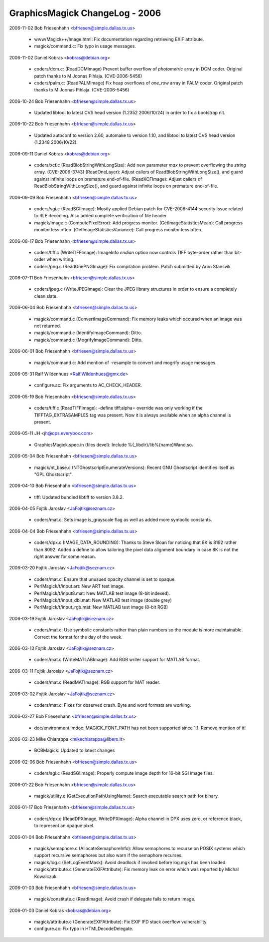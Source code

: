================================
GraphicsMagick ChangeLog - 2006
================================

2006-11-02  Bob Friesenhahn  <bfriesen@simple.dallas.tx.us>

  - www/Magick++/Image.html: Fix documentation regarding retrieving
    EXIF attribute.

  - magick/command.c: Fix typo in usage messages.

2006-11-02  Daniel Kobras  <kobras@debian.org>

  - coders/dcm.c: (ReadDCMImage) Prevent buffer overflow of
    `photometric` array in DCM coder. Original patch thanks to
    M Joonas Pihlaja. (CVE-2006-5456)

  - coders/palm.c: (ReadPALMImage) Fix heap overflows of `one\_row`
    array in PALM coder. Original patch thanks to M Joonas Pihlaja.
    (CVE-2006-5456)

2006-10-24  Bob Friesenhahn  <bfriesen@simple.dallas.tx.us>

  - Updated libtool to latest CVS head version (1.2352 2006/10/24)
    in order to fix a bootstrap nit.

2006-10-22  Bob Friesenhahn  <bfriesen@simple.dallas.tx.us>

  - Updated autoconf to version 2.60, automake to version 1.10, and
    libtool to latest CVS head version (1.2348 2006/10/22).

2006-09-11  Daniel Kobras  <kobras@debian.org>

  - coders/xcf.c (ReadBlobStringWithLongSize): Add new parameter `max`
    to prevent overflowing the `string` array. (CVE-2006-3743)
    (ReadOneLayer): Adjust callers of ReadBlobStringWithLongSize(), and
    guard against infinite loops on premature end-of-file.
    (ReadXCFImage): Adjust callers of ReadBlobStringWithLongSize(), and
    guard against infinite loops on premature end-of-file.

2006-09-09  Bob Friesenhahn  <bfriesen@simple.dallas.tx.us>

  - coders/sgi.c (ReadSGIImage): Mostly applied Debian patch for
    CVE-2006-4144 security issue related to RLE decoding.  Also added
    complete verification of file header.

  - magick/image.c (ComputePixelError): Add progress monitor.
    (GetImageStatisticsMean): Call progress monitor less often.
    (GetImageStatisticsVariance): Call progress monitor less often.

2006-08-17  Bob Friesenhahn  <bfriesen@simple.dallas.tx.us>

  - coders/tiff.c (WriteTIFFImage): ImageInfo `endian` option now
    controls TIFF byte-order rather than bit-order when writing.

  - coders/png.c (ReadOnePNGImage): Fix compilation problem.  Patch
    submitted by Aron Stansvik.

2006-07-11  Bob Friesenhahn  <bfriesen@simple.dallas.tx.us>

  - coders/jpeg.c (WriteJPEGImage): Clear the JPEG library
    structures in order to ensure a completely clean slate.

2006-06-04  Bob Friesenhahn  <bfriesen@simple.dallas.tx.us>

  - magick/command.c (ConvertImageCommand): Fix memory leaks which
    occured when an image was not returned.

  - magick/command.c (IdentifyImageCommand): Ditto.

  - magick/command.c (MogrifyImageCommand): Ditto.

2006-06-01  Bob Friesenhahn  <bfriesen@simple.dallas.tx.us>

  - magick/command.c: Add mention of -resample to convert and
    mogrify usage messages.

2006-05-31  Ralf Wildenhues  <Ralf.Wildenhues@gmx.de>

  - configure.ac: Fix arguments to AC\_CHECK\_HEADER.

2006-05-19  Bob Friesenhahn  <bfriesen@simple.dallas.tx.us>

  - coders/tiff.c (ReadTIFFImage): -define tiff:alpha= override was
    only working if the TIFFTAG\_EXTRASAMPLES tag was present.  Now it
    is always available when an alpha channel is present.

2006-05-11  JH  <jh@ops.everybox.com>

  - GraphicsMagick.spec.in (files devel): Include
    %{\_libdir}/lib%{name}Wand.so.

2006-05-04  Bob Friesenhahn  <bfriesen@simple.dallas.tx.us>

  - magick/nt\_base.c (NTGhostscriptEnumerateVersions): Recent GNU
    Ghostscript identifies itself as "GPL Ghostscript".

2006-04-10  Bob Friesenhahn  <bfriesen@simple.dallas.tx.us>

  - tiff: Updated bundled libtiff to version 3.8.2.

2006-04-05  Fojtik Jaroslav  <JaFojtik@seznam.cz>

  - coders/mat.c: Sets image is\_grayscale flag as well as added more
    symbolic constants.

2006-04-04  Bob Friesenhahn  <bfriesen@simple.dallas.tx.us>

  - coders/dpx.c (IMAGE\_DATA\_ROUNDING): Thanks to Steve Sloan for
    noticing that 8K is 8192 rather than 8092.  Added a define to
    allow tailoring the pixel data alignment boundary in case 8K is
    not the right answer for some reason.

2006-03-20  Fojtik Jaroslav  <JaFojtik@seznam.cz>

  - coders/mat.c: Ensure that unusued opacity channel is set to opaque.

  - PerlMagick/t/input.art: New ART test image.

  - PerlMagick/t/input8.mat: New MATLAB test image (8-bit indexed).

  - PerlMagick/t/input\_dbl.mat: New MATLAB test image (double grey)

  - PerlMagick/t/input\_rgb.mat: New MATLAB test image (8-bit RGB)

2006-03-19  Fojtik Jaroslav  <JaFojtik@seznam.cz>

  - coders/mat.c: Use symbolic constants rather than plain numbers
    so the module is more maintainable.  Correct the format for the
    day of the week.

2006-03-13  Fojtik Jaroslav  <JaFojtik@seznam.cz>

  - coders/mat.c (WriteMATLABImage): Add RGB writer support for
    MATLAB format.

2006-03-11  Fojtik Jaroslav  <JaFojtik@seznam.cz>

  - coders/mat.c (ReadMATImage): RGB support for MAT reader.

2006-03-02  Fojtik Jaroslav  <JaFojtik@seznam.cz>

  - coders/mat.c: Fixes for observed crash.  Byte and word formats
    are working.

2006-02-27  Bob Friesenhahn  <bfriesen@simple.dallas.tx.us>

  - doc/environment.imdoc: MAGICK\_FONT\_PATH has not been supported
    since 1.1.  Remove mention of it!

2006-02-23  Mike Chiarappa  <mikechiarappa@libero.it>

  - BCBMagick: Updated to latest changes

2006-02-06  Bob Friesenhahn  <bfriesen@simple.dallas.tx.us>

  - coders/sgi.c (ReadSGIImage): Properly compute image depth for
    16-bit SGI image files.

2006-01-22  Bob Friesenhahn  <bfriesen@simple.dallas.tx.us>

  - magick/utility.c (GetExecutionPathUsingName): Search executable
    search path for binary.

2006-01-17  Bob Friesenhahn  <bfriesen@simple.dallas.tx.us>

  - coders/dpx.c (ReadDPXImage, WriteDPXImage): Alpha channel in DPX
    uses zero, or reference black, to represent an opaque pixel.

2006-01-04  Bob Friesenhahn  <bfriesen@simple.dallas.tx.us>

  - magick/semaphore.c (AllocateSemaphoreInfo): Allow semaphores to
    recurse on POSIX systems which support recursive semaphores but
    also warn if the semaphore recurses.

  - magick/log.c (SetLogEventMask): Avoid deadlock if invoked before
    log.mgk has been loaded.

  - magick/attribute.c (GenerateEXIFAttribute): Fix memory leak on
    error which was reported by Michal Kowalczuk.

2006-01-03  Bob Friesenhahn  <bfriesen@simple.dallas.tx.us>

  - magick/constitute.c (ReadImage): Avoid crash if delegate fails
    to return image.

2006-01-03  Daniel Kobras  <kobras@debian.org>

  - magick/attribute.c (GenerateEXIFAttribute): Fix EXIF IFD stack
    overflow vulnerability.

  - configure.ac: Fix typo in HTMLDecodeDelegate.

